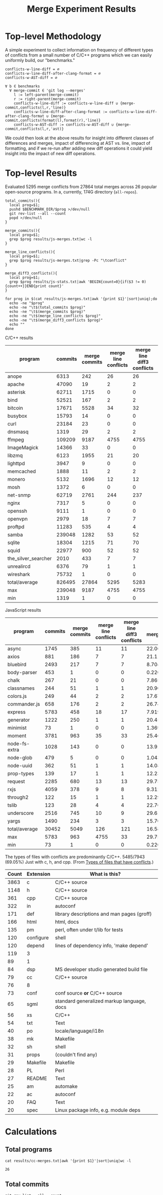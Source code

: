 #+Title: Merge Experiment Results
#+Options: ^:{}

* Top-level Methodology
A simple experiment to collect information on frequency of different
types of conflicts from a small number of C/C++ programs which we can
easily uniformly build, our "benchmarks."

: conflicts-w-line-diff = ∅
: conflicts-w-line-diff-after-clang-format = ∅
: conflicts-w-AST-diff = ∅
: 
: ∀ b ∈ benchmarks
:   ∀ merge-commit ∈ 'git log --merges'
:     l := left-parent(merge-commit)
:     r := right-parent(merge-commit)
:     conflicts-w-line-diff := conflicts-w-line-diff ∪ {merge-commit,conflicts(l,r,'line)}
:     conflicts-w-line-diff-after-clang-format := conflicts-w-line-diff-after-clang-format ∪ {merge-commit,conflicts(format(l),format(r),'line)}
:     conflicts-w-AST-diff := conflicts-w-AST-diff ∪ {merge-commit,conflicts(l,r,'ast)}

We could then look at the above results for insight into different
classes of differences and merges, impact of differencing at AST
vs. line, impact of formatting, and if we re-run after adding new diff
operations it could yield insight into the impact of new diff
operations.

* Top-level Results
Evaluated 5295 merge conflicts from 27864 total merges across 26
popular open-source programs.  In a, currently, 174G directory
(=all-repos=).

#+begin_src shell
  total_commits(){
    local prog=$1;
    pushd $BENCHMARK_DIR/$prog >/dev/null
    git rev-list --all --count
    popd >/dev/null
  }

  merge_commits(){
    local prog=$1;
    grep $prog results/js-merges.txt|wc -l
  }

  merge_line_conflicts(){
    local prog=$1;
    grep $prog results/js-merges.txt|grep -Pc "\tconflict"
  }

  merge_diff3_conflicts(){
    local prog=$1;
    grep $prog results/js-stats.txt|awk 'BEGIN{count=0}{if($3 != 0){count++}}END{print count}'
  }

  for prog in $(cat results/js-merges.txt|awk '{print $1}'|sort|uniq);do
    echo -ne "$prog"
    echo -ne "\t$(total_commits $prog)"
    echo -ne "\t$(merge_commits $prog)"
    echo -ne "\t$(merge_line_conflicts $prog)"
    echo -ne "\t$(merge_diff3_conflicts $prog)"
    echo ""
  done
#+end_src

C/C++ results
| program             | commits | merge commits | merge line conflicts | merge line diff3 conflicts | % merge/commits | % conflict/merge | diff3/diff |
|---------------------+---------+---------------+----------------------+----------------------------+-----------------+------------------+------------|
| anope               |    6313 |           242 |                   26 |                         26 |       3.8333597 |        10.743802 |        100 |
| apache              |   47090 |            19 |                    2 |                          2 |     0.040348269 |        10.526316 |        100 |
| asterisk            |   62711 |          1715 |                    0 |                          0 |       2.7347674 |                0 |  (0/0) 100 |
| bind                |   52521 |           167 |                    2 |                          2 |      0.31796805 |        1.1976048 |        100 |
| bitcoin             |   17671 |          5528 |                   34 |                         32 |       31.282893 |       0.57887120 |  94.117647 |
| busybox             |   15793 |            14 |                    0 |                          0 |     0.088646869 |                0 |  (0/0) 100 |
| curl                |   23184 |            23 |                    0 |                          0 |     0.099206349 |                0 |  (0/0) 100 |
| dnsmasq             |    1319 |            29 |                    2 |                          2 |       2.1986353 |        6.8965517 |        100 |
| ffmpeg              |  109209 |          9187 |                 4755 |                       4755 |       8.4123103 |        51.757919 |        100 |
| ImageMagick         |   14366 |            33 |                    0 |                          0 |      0.22970904 |                0 |  (0/0) 100 |
| libzmq              |    6123 |          1955 |                   21 |                         20 |       31.928793 |        1.0230179 |  95.238095 |
| lighttpd            |    3947 |             9 |                    0 |                          0 |      0.22802128 |                0 |  (0/0) 100 |
| memcached           |    1888 |            11 |                    2 |                          2 |      0.58262712 |        18.181818 |        100 |
| monero              |    5132 |          1696 |                   12 |                         12 |       33.047545 |       0.70754717 |        100 |
| mosh                |    1372 |             6 |                    0 |                          0 |      0.43731778 |                0 |  (0/0) 100 |
| net-snmp            |   62719 |          2761 |                  244 |                        237 |       4.4021748 |        8.5838464 |  97.131148 |
| nginx               |    7317 |             5 |                    0 |                          0 |     0.068334017 |                0 |  (0/0) 100 |
| openssh             |    9111 |             1 |                    0 |                          0 |     0.010975744 |                0 |  (0/0) 100 |
| openvpn             |    2979 |            18 |                    7 |                          7 |      0.60422961 |        38.888889 |        100 |
| proftpd             |   11283 |           535 |                    4 |                          4 |       4.7416467 |       0.74766355 |        100 |
| samba               |  239048 |          1282 |                   53 |                         52 |      0.53629397 |        4.0561622 |  98.113208 |
| sqlite              |   18304 |          1215 |                   71 |                         70 |       6.6378934 |        5.7613169 |  98.591549 |
| squid               |   22977 |           900 |                   52 |                         52 |       3.9169604 |        5.7777778 |        100 |
| the_silver_searcher |    2010 |           433 |                    7 |                          7 |       21.542289 |        1.6166282 |        100 |
| unrealircd          |    6376 |            79 |                    1 |                          1 |       1.2390213 |        1.2658228 |        100 |
| wireshark           |   75732 |             1 |                    0 |                          0 |    1.3204458e-3 |                0 |  (0/0) 100 |
|---------------------+---------+---------------+----------------------+----------------------------+-----------------+------------------+------------|
| total/average       |  826495 |         27864 |                 5295 |                       5283 |       3.3713453 |        18.959948 |  99.773371 |
| max                 |  239048 |          9187 |                 4755 |                       4755 |       33.047545 |        51.757919 |        100 |
| min                 |    1319 |             1 |                    0 |                          0 |    1.3204458e-3 |                0 |  (0/0) 100 |
#+TBLFM: $6=($3/$2)*100::$7=($5/$3)*100::$8=($5/$4)*100::@28$2=vsum(@2..@-1)::@28$3=vsum(@2..@-1)::@28$5=vsum(@2..@-1)::@29$2=vmax(@2..@-2)::@29$3=vmax(@2..@-2)::@29$5=vmax(@2..@-2)::@29$6=vmax(@2..@-2)::@29$7=vmax(@2..@-2)::@30$2=vmin(@2..@-3)::@30$3=vmin(@2..@-3)::@30$5=vmin(@2..@-3)::@30$6=vmin(@2..@-3)::@30$7=vmin(@2..@-3)

JavaScript results
| program       | commits | merge commits | merge line conflicts | merge line diff3 conflicts | % merge/commits | % conflict/merge | diff3/diff |
|---------------+---------+---------------+----------------------+----------------------------+-----------------+------------------+------------|
| async         |    1745 |           385 |                   11 |                         11 |       22.063037 |        2.8571429 |        100 |
| axios         |     881 |           186 |                    7 |                          7 |       21.112372 |        3.7634409 |        100 |
| bluebird      |    2493 |           217 |                    7 |                          7 |       8.7043722 |        3.2258065 |        100 |
| body-parser   |     453 |             1 |                    0 |                          0 |      0.22075055 |                0 |  (0/0) 100 |
| chalk         |     267 |            21 |                    0 |                          0 |       7.8651685 |                0 |  (0/0) 100 |
| classnames    |     244 |            51 |                    1 |                          1 |       20.901639 |        1.9607843 |        100 |
| colors.js     |     249 |            44 |                    2 |                          2 |       17.670683 |        4.5454545 |        100 |
| commander.js  |     658 |           176 |                    2 |                          2 |       26.747720 |        1.1363636 |        100 |
| express       |    5783 |           458 |                   18 |                         17 |       7.9197648 |        3.7117904 |  94.444444 |
| generator     |    1222 |           250 |                    1 |                          1 |       20.458265 |              0.4 |        100 |
| minimist      |      73 |             1 |                    0 |                          0 |       1.3698630 |                0 |  (0/0) 100 |
| moment        |    3781 |           963 |                   35 |                         33 |       25.469453 |        3.4267913 |  94.285714 |
| node-fs-extra |    1028 |           143 |                    0 |                          0 |       13.910506 |                0 |  (0/0) 100 |
| node-glob     |     479 |             5 |                    0 |                          0 |       1.0438413 |                0 |  (0/0) 100 |
| node-uuid     |     362 |            51 |                    1 |                          1 |       14.088398 |        1.9607843 |        100 |
| prop-types    |     139 |            17 |                    1 |                          1 |       12.230216 |        5.8823529 |        100 |
| request       |    2285 |           680 |                   13 |                         13 |       29.759300 |        1.9117647 |        100 |
| rxjs          |    4059 |           378 |                    9 |                          8 |       9.3126386 |        2.1164021 |  88.888889 |
| through2      |     122 |            15 |                    1 |                          1 |       12.295082 |        6.6666667 |        100 |
| tslib         |     123 |            28 |                    4 |                          4 |       22.764228 |        14.285714 |        100 |
| underscore    |    2516 |           745 |                   10 |                          9 |       29.610493 |        1.2080537 |        90. |
| yargs         |    1490 |           234 |                    3 |                          3 |       15.704698 |        1.2820513 |        100 |
|---------------+---------+---------------+----------------------+----------------------------+-----------------+------------------+------------|
| total/average |   30452 |          5049 |                  126 |                        121 |       16.580192 |                0 |          0 |
| max           |    5783 |           963 |                 4755 |                         33 |         29.7593 |        14.285714 |          0 |
| min           |      73 |             1 |                    0 |                          0 |      0.22075055 |                0 |  (0/0) 100 |
#+TBLFM: $6=($3/$2)*100::$7=($5/$3)*100::$8=($5/$4)*100::@24$2=vsum(@2..@-1)::@24$3=vsum(@2..@-1)::@24$4=vsum(@2..@-1)::@24$5=vsum(@2..@-1)::@25$2=vmax(@2..@-2)::@25$3=vmax(@2..@-2)::@25$5=vmax(@2..@-2)::@25$6=vmax(@2..@-2)::@25$7=vmax(@2..@-2)::@26$2=vmin(@2..@-3)::@26$3=vmin(@2..@-3)::@26$5=vmin(@2..@-3)::@26$6=vmin(@2..@-3)::@26$7=vmin(@2..@-3)

The types of files with conflicts are predominantly C/C++.  5485/7943
(69.05%) Just with c, h, and cpp.  (From [[#type-of-files-w-conflicts][Types of files that have
conflicts]].)

| Count | Extension | What is this?                              |
|-------+-----------+--------------------------------------------|
|  3863 | c         | C/C++ source                               |
|  1148 | h         | C/C++ source                               |
|   361 | cpp       | C/C++ source                               |
|   322 | in        | autoconf                                   |
|   171 | def       | library descriptions and man pages (groff) |
|   166 | html      | html, docs                                 |
|   135 | pm        | perl, often under t/lib for tests          |
|   120 | configure | shell                                      |
|   120 | depend    | lines of dependency info, 'make depend'    |
|   119 | 3         |                                            |
|    89 | 1         |                                            |
|    84 | dsp       | MS developer studio generated build file   |
|    79 | cc        | C/C++ source                               |
|    76 | 8         |                                            |
|    73 | conf      | conf source *or* C/C++ source              |
|    65 | sgml      | standard generalized markup language, docs |
|    56 | xs        | C/C++                                      |
|    54 | txt       | Text                                       |
|    40 | po        | locale/language/i18n                       |
|    38 | mk        | Makefile                                   |
|    32 | sh        | shell                                      |
|    31 | props     | (couldn't find any)                        |
|    29 | Makefile  | Makefile                                   |
|    28 | PL        | Perl                                       |
|    27 | README    | Text                                       |
|    25 | am        | automake                                   |
|    22 | ac        | autoconf                                   |
|    20 | FAQ       | Text                                       |
|    20 | spec      | Linux package info, e.g. module deps       |

* Calculations
** Total programs
#+name: total-programs
#+begin_src shell
cat results/cc-merges.txt|awk '{print $1}'|sort|uniq|wc -l
#+end_src

#+RESULTS: total-programs
: 26

** Total commits
: git rev-list --all --count

** Total merges
#+name: total-merges
#+begin_src shell
cat results/cc-merges.txt|wc -l
#+end_src

#+RESULTS: total-merges
: 27864

** Total line conflicts
#+name: total-line-conflicts
#+begin_src shell
grep -Pc "\tconflict" results/cc-merges.txt
#+end_src

#+RESULTS: total-line-conflicts
: 5295
** Builds in every version
Try to build a compilation database for every version of every program.
Using this docker image docker.grammatech.com/synthesis/sel/ubuntu-sbcl:master.

Launch the docker image (so we have =bear= available) with needed directories.
#+begin_src sh :eval never
  docker run -it \
         -v $(pwd)/../benchmark:/benchmark \
         -v $(pwd):/merge-experiment \
         docker.grammatech.com/synthesis/sel/ubuntu-sbcl:master
#+end_src

Inside the image run try-cdbs to collect all compilation databases
that build.

*** Failed
| Repository          | failed | total |  failed-% |
|---------------------+--------+-------+-----------|
| filezilla           |     29 |    29 |       100 |
| pks                 |      0 |     5 |         0 |
| netqmail            |      0 |    10 |         0 |
| sipswitch           |     16 |    16 |       100 |
| apache              |  47072 | 47090 | 99.961775 |
| dnsmasq             |    141 |  1319 | 10.689917 |
| memcached           |   1051 |  1888 | 55.667373 |
| mosh                |   1372 |  1372 |       100 |
| redis               |      0 |    12 |         0 |
| sed                 |    618 |   618 |       100 |
| sendmail            |      0 |    12 |         0 |
| snort               |      0 |    16 |         0 |
| the_silver_searcher |   2010 |  2010 |       100 |
| zlib                |     49 |   424 | 11.556604 |
| file                |   1433 |  4750 | 30.168421 |
| nginx               |   4585 |  7317 | 62.662293 |
| lighttpd            |   3007 |  3947 | 76.184444 |
#+TBLFM: $4=($2/$3)*100

** DONE Diff3 statistics
   CLOSED: [2019-03-11 Mon 11:43]
Ran =diff3= with the following.
#+begin_src shell :eval never
  cat results/cc-merges.txt|grep -v "no-conflict"|cut -f 1,3,4,5|try-all-merges -l -w all-repos ../benchmark -- -m 2>try-diff3.stderr |tee try-diff3.stdout
#+end_src

Build the cc-stats.txt file with the following.
#+begin_src shell :eval never
  ./bin/cc-stats all-repos/*-*-*-*/ |tee cc-stats.txt
#+end_src

*** How good is diff3 at resolving merge conflicts

#+begin_src shell
cat try-diff3.stats|cla mean median min max
#+end_src

#+RESULTS:
|        | Success | Conflict |     Error | No-base | No-left | No-right |
|--------+---------+----------+-----------+---------+---------+----------|
| mean   | 796.797 |  12.4598 | 0.0440945 | 548.808 | 84.1559 |   1.1622 |
| median |     198 |        1 |         0 |      48 |       8 |        0 |
| min    |       0 |        0 |         0 |       0 |       0 |        0 |
| max    |    3763 |      461 |         7 |    3040 |     682 |      443 |

*** Types of files that have conflicts
    :PROPERTIES:
    :CUSTOM_ID: type-of-files-w-conflicts
    :END:
First, how many total files have conflicts?
#+begin_src shell :eval never
  find all-repos/*-*-*-* -name "*.1"|sed 's/\.diff3-patch\.1//;s/^.*\.//'|sort|wc -l
#+end_src

: 7943

Next, what types are they?
#+begin_src shell :eval never
  find all-repos/*-*-*-* -name "*.1"|xargs -I{} basename {}|sed 's/\.diff3-patch\.1//;s/^.*\.//'|sort|uniq -c|sort -n
#+end_src

They are predominantly C/C++.
5350/7943 (67.35%) Just with c, h, and cpp.

| Count | Extension | What is this?                              |
|-------+-----------+--------------------------------------------|
|  3863 | c         | C/C++ source                               |
|  1148 | h         | C/C++ source                               |
|   361 | cpp       | C/C++ source                               |
|   322 | in        | autoconf                                   |
|   171 | def       | library descriptions and man pages (groff) |
|   166 | html      | html, docs                                 |
|   135 | pm        | perl, often under t/lib for tests          |
|   120 | configure | shell                                      |
|   120 | depend    | lines of dependency info, 'make depend'    |
|   119 | 3         |                                            |
|    89 | 1         |                                            |
|    84 | dsp       | MS developer studio generated build file   |
|    79 | cc        | C/C++ source                               |
|    76 | 8         |                                            |
|    73 | conf      | conf source *or* C/C++ source              |
|    65 | sgml      | standard generalized markup language, docs |
|    56 | xs        | C/C++                                      |
|    54 | txt       | Text                                       |
|    40 | po        | locale/language/i18n                       |
|    38 | mk        | Makefile                                   |
|    32 | sh        | shell                                      |
|    31 | props     | (couldn't find any)                        |
|    29 | Makefile  | Makefile                                   |
|    28 | PL        | Perl                                       |
|    27 | README    | Text                                       |
|    25 | am        | automake                                   |
|    22 | ac        | autoconf                                   |
|    20 | FAQ       | Text                                       |
|    20 | spec      | Linux package info, e.g. module deps       |
|    18 | 5         |                                            |
|    15 | m2c       |                                            |
|    15 | pl        |                                            |
|    15 | win32     |                                            |
|    14 | NEWS      |                                            |
|    14 | top       |                                            |
|    14 | xml       |                                            |
|    13 | ChangeLog |                                            |
|    13 | gitignore |                                            |
|    13 | pdf       |                                            |
|    13 | RUNTESTS  |                                            |
|    12 | CHANGES   |                                            |
|    10 | m4        |                                            |

More popular filename with =.in=.  For a useful introduction/review of
automake and these =.in= files see:
- https://stackoverflow.com/questions/26832264/confused-about-configure-script-and-makefile-in/26832773#26832773
- https://thoughtbot.com/blog/the-magic-behind-configure-make-make-install
| count | filename                     |
|-------+------------------------------|
|   805 | Makefile.in                  |
|    60 | configure.in                 |
|    34 | root.db.in                   |
|    33 | example.db.in                |
|    26 | config.h.in                  |
|    15 | prereq.sh.in                 |
|    13 | stamp-h.in                   |
|    12 | named.conf.in                |
|     9 | platform.h.in                |
|     6 | autodefs.h.in                |
|     6 | child.db.in                  |
|     6 | conf.sh.in                   |
|     6 | dlv.db.in                    |
|     6 | dst.example.db.in            |
|     6 | netdb.h.in                   |
|     6 | nsec3.example.db.in          |
|     6 | nsec3.nsec3.example.db.in    |
|     6 | nsec3.optout.example.db.in   |
|     6 | optout.example.db.in         |
|     6 | optout.nsec3.example.db.in   |
|     6 | optout.optout.example.db.in  |
|     6 | private.secure.example.db.in |
|     6 | rsasha256.example.db.in      |
|     6 | rsasha512.example.db.in      |
|     6 | rules.in                     |
|     6 | secure.example.db.in         |
|     6 | secure.nsec3.example.db.in   |
|     6 | secure.optout.example.db.in  |
|     6 | settings.in                  |
|     6 | signed.db.in                 |

** TODO ast-merge statistics
Run with:
: try-merge -l -w all-repos/ -d ast-merge-or-diff3 ../benchmark/sqlite c0a327bf861f968b49fb68bffd79101973513809 8ebb3ba a0866cb

Looks like it found many fewer resolutions than your standard diff3
(or at least it returned ERRNO 1 very frequently).
: [root@a64464f26618 merge-experiment]# find /merge-experiment/all-repos/sqlite-c0a327bf861f968b49fb68bffd79101973513809-8ebb3ba-a0866cb/ -name "*ast-merge-or-diff3-patch*"
: /merge-experiment/all-repos/sqlite-c0a327bf861f968b49fb68bffd79101973513809-8ebb3ba-a0866cb/src/vdbe.c.ast-merge-or-diff3-patch.1
: /merge-experiment/all-repos/sqlite-c0a327bf861f968b49fb68bffd79101973513809-8ebb3ba-a0866cb/src/vdbeaux.c.ast-merge-or-diff3-patch.1
: /merge-experiment/all-repos/sqlite-c0a327bf861f968b49fb68bffd79101973513809-8ebb3ba-a0866cb/src/sqlite.h.in.ast-merge-or-diff3-patch.0
: /merge-experiment/all-repos/sqlite-c0a327bf861f968b49fb68bffd79101973513809-8ebb3ba-a0866cb/src/fkey.c.ast-merge-or-diff3-patch.1
: /merge-experiment/all-repos/sqlite-c0a327bf861f968b49fb68bffd79101973513809-8ebb3ba-a0866cb/src/test_malloc.c.ast-merge-or-diff3-patch.1
: /merge-experiment/all-repos/sqlite-c0a327bf861f968b49fb68bffd79101973513809-8ebb3ba-a0866cb/src/pragma.c.ast-merge-or-diff3-patch.1
: /merge-experiment/all-repos/sqlite-c0a327bf861f968b49fb68bffd79101973513809-8ebb3ba-a0866cb/src/status.c.ast-merge-or-diff3-patch.1                                                               /merge-experiment/all-repos/sqlite-c0a327bf861f968b49fb68bffd79101973513809-8ebb3ba-a0866cb/src/sqliteInt.h.ast-merge-or-diff3-patch.1
: /merge-experiment/all-repos/sqlite-c0a327bf861f968b49fb68bffd79101973513809-8ebb3ba-a0866cb/src/vdbeInt.h.ast-merge-or-diff3-patch.1
: /merge-experiment/all-repos/sqlite-c0a327bf861f968b49fb68bffd79101973513809-8ebb3ba-a0866cb/src/main.c.ast-merge-or-diff3-patch.1
: /merge-experiment/all-repos/sqlite-c0a327bf861f968b49fb68bffd79101973513809-8ebb3ba-a0866cb/src/vdbeapi.c.ast-merge-or-diff3-patch.1
: /merge-experiment/all-repos/sqlite-c0a327bf861f968b49fb68bffd79101973513809-8ebb3ba-a0866cb/test/fkey1.test.ast-merge-or-diff3-patch.0

* Notes
** Diff3 run time
After about a day we're more than half way through running the diff3
conflict collection.

This is the latest line processed after ~1 day of runtime.
: 13:12 mistletoe:merge-experiment grep -n bc5c4e99480320250 results/cc-merges.txt
: 18244:net-snmp  conflict        7bc5c4e99480320250e4de314c36d82a86372ae6        42b96ac c55f86f
: 13:13 mistletoe:merge-experiment wc -l results/cc-merges.txt
: 27864 results/cc-merges.txt

Which is 18244/27864 \approx 65.5% of the way through.
